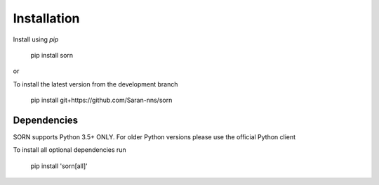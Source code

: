 Installation
============

Install using `pip`

    pip install sorn

or

To install the latest version from the development branch

    pip install git+https://github.com/Saran-nns/sorn


Dependencies
------------

SORN supports Python 3.5+ ONLY. For older Python versions please use the official Python client

To install all optional dependencies run

    pip install 'sorn[all]'

